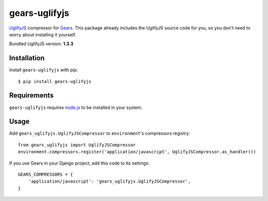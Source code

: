 gears-uglifyjs
==============

UglifyJS_ compressor for Gears_. This package already includes the UglifyJS
source code for you, so you don't need to worry about installing it yourself.

Bundled UglifyJS version: **1.3.3**

Installation
------------

Install ``gears-uglifyjs`` with pip::

    $ pip install gears-uglifyjs


Requirements
------------

``gears-uglifyjs`` requires node.js_ to be installed in your system.


Usage
-----

Add ``gears_uglifyjs.UglifyJSCompressor`` to ``environment``'s compressors
registry::

    from gears_uglifyjs import UglifyJSCompressor
    environment.compressors.register('application/javascript', UglifyJSCompressor.as_handler())

If you use Gears in your Django project, add this code to its settings::

    GEARS_COMPRESSORS = {
        'application/javascript': 'gears_uglifyjs.UglifyJSCompressor',
    }

.. _UglifyJS: https://github.com/mishoo/UglifyJS
.. _Gears: https://github.com/gears/gears
.. _node.js: http://nodejs.org/
